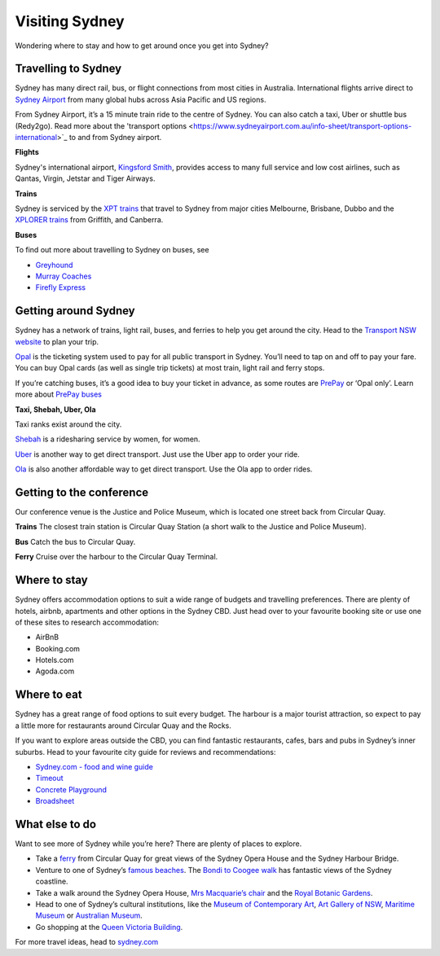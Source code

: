 Visiting Sydney
==================

Wondering where to stay and how to get around once you get into Sydney?

Travelling to Sydney
-----------------------

Sydney has many direct rail, bus, or flight connections from most cities in Australia.
International flights arrive direct to `Sydney Airport <https://www.sydneyairport.com.au/>`_ from many global hubs across Asia Pacific and US regions.

From Sydney Airport, it’s a 15 minute train ride to the centre of Sydney. You can also catch a taxi, Uber or shuttle bus (Redy2go).
Read more about the 'transport options <https://www.sydneyairport.com.au/info-sheet/transport-options-international>`_ to and from Sydney airport.

**Flights**

Sydney's international airport, `Kingsford Smith`_, provides access to many full service and low cost airlines, such as Qantas, Virgin, Jetstar and Tiger Airways.

.. _Kingsford Smith: https://www.sydneyairport.com.au/

**Trains**

Sydney is serviced by the `XPT trains <https://transportnsw.info/regional/regional-train-fleet-facilities/xpt-regional-trains>`_ that travel to Sydney from major cities Melbourne, Brisbane, Dubbo and the `XPLORER trains <https://transportnsw.info/regional/regional-train-fleet-facilities/xplorer-regional-trains>`_ from Griffith, and Canberra.

**Buses**

To find out more about travelling to Sydney on buses, see

- `Greyhound <https://www.greyhound.com.au/>`_
- `Murray Coaches <https://www.murrays.com.au/>`_
- `Firefly Express <https://www.fireflyexpress.com.au/>`_

Getting around Sydney
------------------------

Sydney has a network of trains, light rail, buses, and ferries to help you get around the city. Head to the `Transport NSW website <https://transportnsw.info/>`_ to plan your trip.

`Opal <https://transportnsw.info/tickets-opal/opal>`_ is the ticketing system used to pay for all public transport in Sydney.
You’ll need to tap on and off to pay your fare. You can buy Opal cards (as well as single trip tickets) at most train, light rail and ferry stops.

If you’re catching buses, it’s a good idea to buy your ticket in advance, as some routes are `PrePay <https://transportnsw.info/travel-info/ways-to-get-around/bus/opal-only-prepay-only-buses>`_ or ‘Opal only’.
Learn more about `PrePay buses <https://transportnsw.info/travel-info/ways-to-get-around/bus/opal-only-prepay-only-buses>`_

**Taxi, Shebah, Uber, Ola**

Taxi ranks exist around the city.

`Shebah <http://shebah.com.au/>`_ is a ridesharing service by women, for women.

`Uber <https://www.uber.com/au/en/ride/>`_ is another way to get direct transport. Just use the Uber app to order your ride.

`Ola <https://ola.com.au/>`_ is also another affordable way to get direct transport. Use the Ola app to order rides.

Getting to the conference
--------------------------

Our conference venue is the Justice and Police Museum, which is located one street back from Circular Quay.

**Trains**
The closest train station is Circular Quay Station (a short walk to the Justice and Police Museum).

**Bus**
Catch the bus to Circular Quay.

**Ferry**
Cruise over the harbour to the Circular Quay Terminal.

Where to stay
-------------

Sydney offers accommodation options to suit a wide range of budgets and travelling preferences. There are plenty of hotels, airbnb, apartments and other options in the Sydney CBD.
Just head over to your favourite booking site or use one of these sites to research accommodation:

* AirBnB
* Booking.com
* Hotels.com
* Agoda.com


Where to eat
------------

Sydney has a great range of food options to suit every budget. The harbour is a major tourist attraction, so expect to pay a little more for restaurants around Circular Quay and the Rocks.

If you want to explore areas outside the CBD, you can find fantastic restaurants, cafes, bars and pubs in Sydney’s inner suburbs.
Head to your favourite city guide for reviews and recommendations:

- `Sydney.com - food and wine guide <https://www.sydney.com/things-to-do/food-and-wine>`_
- `Timeout <https://www.timeout.com/sydney/restaurants-cafes>`_
- `Concrete Playground <https://concreteplayground.com/sydney>`_
- `Broadsheet <https://www.broadsheet.com.au/sydney/food-and-drink>`_


What else to do
---------------

Want to see more of Sydney while you’re here? There are plenty of places to explore.

- Take a `ferry <https://transportnsw.info/routes/ferry>`_ from Circular Quay for great views of the Sydney Opera House and the Sydney Harbour Bridge.
- Venture to one of Sydney’s `famous beaches <https://www.sydney.com/things-to-do/beach-lifestyle>`_. The `Bondi to Coogee walk <https://www.sydney.com/destinations/sydney/sydney-east/bondi/attractions/bondi-coogee-coastal-walk>`_ has fantastic views of the Sydney coastline.
- Take a walk around the Sydney Opera House, `Mrs Macquarie’s chair <https://www.sydney.com/destinations/sydney/sydney-city/city-centre/attractions/mrs-macquaries-chair-sydney>`_ and the `Royal Botanic Gardens <https://www.rbgsyd.nsw.gov.au/>`_.
- Head to one of Sydney’s cultural institutions, like the `Museum of Contemporary Art <https://www.mca.com.au/>`_, `Art Gallery of NSW <https://www.artgallery.nsw.gov.au/>`_, `Maritime Museum <https://www.sea.museum/>`_ or `Australian Museum <https://australianmuseum.net.au/>`_.
- Go shopping at the `Queen Victoria Building <https://www.qvb.com.au/>`_.

For more travel ideas, head to `sydney.com <https://www.sydney.com/>`_
